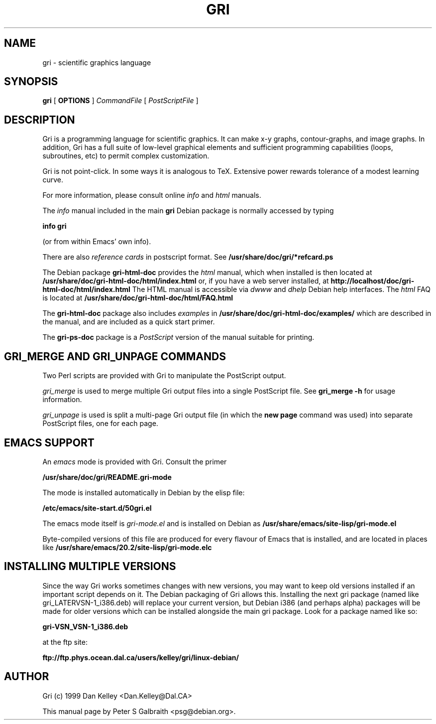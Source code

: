 .TH GRI 1
.SH NAME 
gri \- scientific graphics language
.SH SYNOPSIS
.B gri
[
.B OPTIONS
]
.I CommandFile
[
.I PostScriptFile
]

.SH DESCRIPTION

Gri is a programming language for scientific graphics.  It can make
x-y graphs, contour-graphs, and image graphs.  In addition, Gri has a
full suite of low-level graphical elements and sufficient programming
capabilities (loops, subroutines, etc) to permit complex
customization.

Gri is not point-click.  In some ways it is analogous to TeX.
Extensive power rewards tolerance of a modest learning curve.

For more information, please consult online 
.I info
and
.I html
manuals.

The 
.I info
manual included in the main
.B gri
Debian package is normally accessed by typing

.B	info gri

(or from within Emacs' own info).

There are also 
.I reference cards
in postscript format.  See
.B /usr/share/doc/gri/*refcard.ps

The Debian package
.B gri-html-doc
provides the
.I html
manual, which when installed is then located at
.B /usr/share/doc/gri-html-doc/html/index.html
or, if you have a web server installed, at
.B http://localhost/doc/gri-html-doc/html/index.html
The HTML manual is accessible via 
.I dwww
and
.I dhelp
Debian help interfaces.
The 
.I html
FAQ is located at
.B /usr/share/doc/gri-html-doc/html/FAQ.html

The
.B gri-html-doc
package also includes
.I examples
in
.B /usr/share/doc/gri-html-doc/examples/
which are described in the manual, and are included as a quick start primer.

The
.B gri-ps-doc
package is a 
.I PostScript
version of the manual suitable for printing.

.SH GRI_MERGE AND GRI_UNPAGE COMMANDS

Two Perl scripts are provided with Gri to manipulate the PostScript
output.  

.I gri_merge
is used to merge multiple Gri output files into a single PostScript file.
See 
.B gri_merge -h
for usage information.

.I gri_unpage
is used is split a multi-page Gri output file (in which the
.B new page
command was used) into separate PostScript files, one for each page.


.SH EMACS SUPPORT

An 
.I emacs
mode is provided with Gri.  Consult the primer

.B	/usr/share/doc/gri/README.gri-mode

The mode is installed automatically in Debian by the elisp file: 

.B /etc/emacs/site-start.d/50gri.el

The emacs mode itself is
.I gri-mode.el
and is installed on Debian as 
.B /usr/share/emacs/site-lisp/gri-mode.el

Byte-compiled versions of this file are produced for every flavour of Emacs
that is installed, and are located in places like
.B /usr/share/emacs/20.2/site-lisp/gri-mode.elc


.SH INSTALLING MULTIPLE VERSIONS 

Since the way Gri works sometimes changes with new versions, you may want
to keep old versions installed if an important script depends on it.  The
Debian packaging of Gri allows this.  Installing the next gri package
(named like gri_LATERVSN-1_i386.deb) will replace your current version, but
Debian i386 (and perhaps alpha) packages will be made for older versions
which can be installed alongside the main gri package.  Look for a package
named like so:

.B gri-VSN_VSN-1_i386.deb

at the ftp site:

.B ftp://ftp.phys.ocean.dal.ca/users/kelley/gri/linux-debian/

.SH AUTHOR
Gri (c) 1999 Dan Kelley <Dan.Kelley@Dal.CA>

This manual page by Peter S Galbraith <psg@debian.org>.
